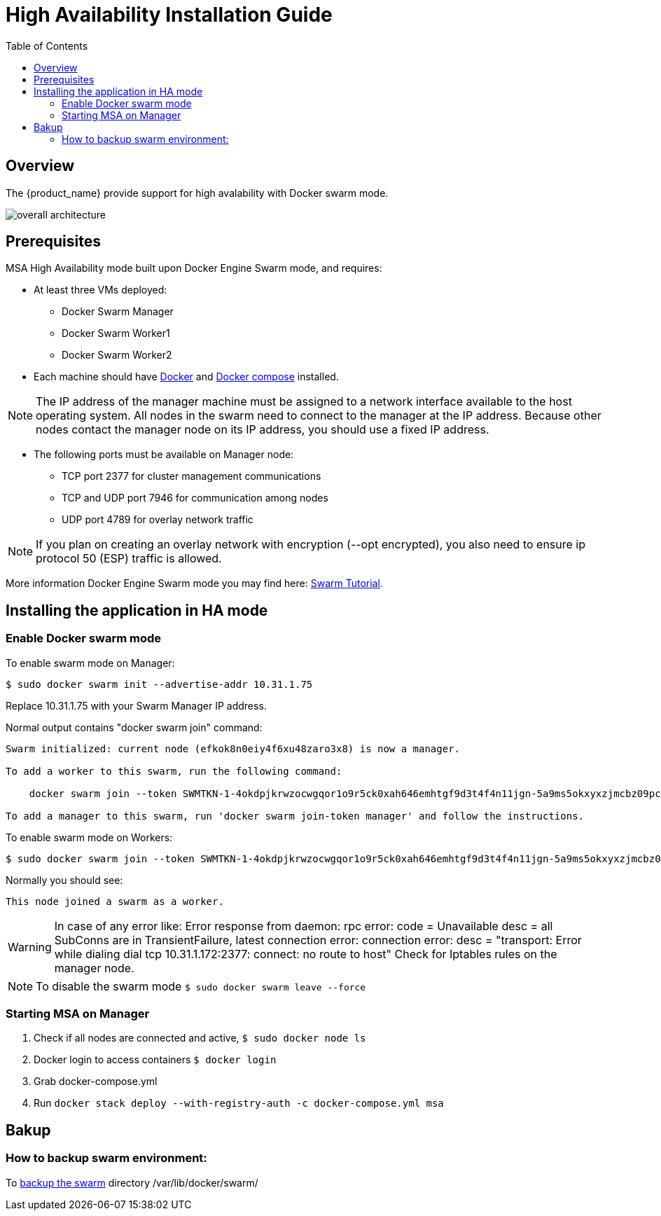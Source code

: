 = High Availability Installation Guide
:toc: left
:toclevels: 4 
:doctype: book 
:imagesdir: ./resources/
ifdef::env-github,env-browser[:outfilesuffix: .adoc]

== Overview

The {product_name} provide support for high avalability with Docker swarm mode.

image:images/docker_containers.png[overall architecture]

== Prerequisites

MSA High Availability mode built upon Docker Engine Swarm mode, and requires:

 * At least three VMs deployed:
 ** Docker Swarm Manager
 ** Docker Swarm Worker1
 ** Docker Swarm Worker2
 
 * Each machine should have link:https://docs.docker.com/install/[Docker] and link:https://docs.docker.com/compose/install/[Docker compose] installed.

NOTE: The IP address of the manager machine must be assigned to a network interface available to the host operating system. All nodes in the swarm need to connect to the manager at the IP address.
Because other nodes contact the manager node on its IP address, you should use a fixed IP address.

* The following ports must be available on Manager node:
 ** TCP port 2377 for cluster management communications
 ** TCP and UDP port 7946 for communication among nodes
 ** UDP port 4789 for overlay network traffic

NOTE: If you plan on creating an overlay network with encryption (--opt encrypted), you also need to ensure ip protocol 50 (ESP) traffic is allowed.

More information Docker Engine Swarm mode you may find here: link:https://docs.docker.com/engine/swarm/swarm-tutorial/[Swarm Tutorial].


== Installing the application in HA mode

=== Enable Docker swarm mode

To enable swarm mode on Manager:
```
$ sudo docker swarm init --advertise-addr 10.31.1.75
```
Replace 10.31.1.75 with your Swarm Manager IP address. 

Normal output contains "docker swarm join" command:
```
Swarm initialized: current node (efkok8n0eiy4f6xu48zaro3x8) is now a manager.

To add a worker to this swarm, run the following command:

    docker swarm join --token SWMTKN-1-4okdpjkrwzocwgqor1o9r5ck0xah646emhtgf9d3t4f4n11jgn-5a9ms5okxyxzjmcbz09pc9ujq 10.31.1.75:2377

To add a manager to this swarm, run 'docker swarm join-token manager' and follow the instructions.
```
To enable swarm mode on Workers:
```
$ sudo docker swarm join --token SWMTKN-1-4okdpjkrwzocwgqor1o9r5ck0xah646emhtgf9d3t4f4n11jgn-5a9ms5okxyxzjmcbz09pc9ujq 10.31.1.75:2377
```
Normally you should see:
```
This node joined a swarm as a worker.
```

WARNING: In case of any error like: Error response from daemon: rpc error: code = Unavailable desc = all SubConns are in TransientFailure, latest connection error: 
connection error: desc = "transport: Error while dialing dial tcp 10.31.1.172:2377: connect: no route to host"  Check for Iptables rules on the manager node.

NOTE: To disable the swarm mode `$ sudo docker swarm leave --force`

=== Starting MSA on Manager

1. Check if all nodes are connected and active, `$ sudo docker node ls`
2. Docker login to access containers `$ docker login` 
3. Grab docker-compose.yml
4. Run `docker stack deploy --with-registry-auth -c docker-compose.yml msa`


== Bakup
=== How to backup swarm environment:
To link:https://docs.docker.com/engine/swarm/admin_guide/#back-up-the-swarm[backup the swarm] directory /var/lib/docker/swarm/
